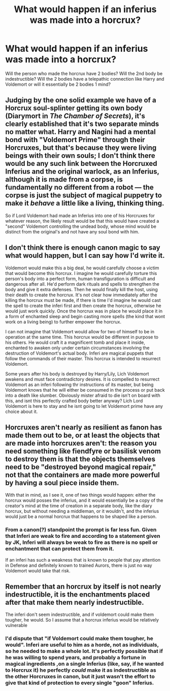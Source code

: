 #+TITLE: What would happen if an inferius was made into a horcrux?

* What would happen if an inferius was made into a horcrux?
:PROPERTIES:
:Author: IamZwrgbz
:Score: 7
:DateUnix: 1576878451.0
:DateShort: 2019-Dec-21
:FlairText: Discussion
:END:
Will the person who made the horcrux have 2 bodies? Will the 2nd body be indestructible? Will the 2 bodies have a telepathic connection like Harry and Voldemort or will it essentially be 2 bodies 1 mind?


** Judging by the one solid example we have of a Horcrux soul-splinter getting its own body (Diarymort in /The Chamber of Secrets/), it's clearly established that it's two separate minds no matter what. Harry and Nagini had a mental bond with "Voldemort Prime" through their Horcruxes, but that's because they were living beings with their own souls; I don't think there would be any such link between the Horcruxed Inferius and the original warlock, as an Inferius, although it is made from a corpse, is fundamentally no different from a robot --- the corpse is just the subject of magical puppetry to make it /behave/ a little like a living, thinking thing.

So if Lord Voldemort had made an Inferius into one of his Horcruxes for whatever reason, the likely result would be that this would have created a "second" Voldemort controlling the undead body, whose mind would be distinct from the original's and not have any soul bond with him.
:PROPERTIES:
:Author: Achille-Talon
:Score: 9
:DateUnix: 1576879634.0
:DateShort: 2019-Dec-21
:END:


** I don't think there is enough canon magic to say what would happen, but I can say how I'd write it.

Voldemort would make this a big deal, he would carefully choose a victim that would become this horcrux. I imagine he would carefully torture this person's body into a perfect form, human transfiguration is difficult and dangerous after all. He'd perform dark rituals and spells to strengthen the body and give it extra defenses. Then he would finally kill the host, using their death to create the horcrux. It's not clear how immediately after the killing the horcrux must be made, if there is time I'd imagine he would cast the spell to create the inferi first and then create the horcrux, otherwise he would just work quickly. Once the horcrux was in place he would place it in a form of enchanted sleep and begin casting more spells (the kind that wont work on a living being) to further empower the horcrux.

I can not imagine that Voldemort would allow for two of himself to be in operation at the same time. This horcrux would be different in purpose to his others. He would craft it a magnificent tomb and place it inside, enchanted to awaken only under certain circumstances involving the destruction of Voldemort's actual body. Inferi are magical puppets that follow the commands of their master. This horcrux is intended to resurrect Voldemort.

Some years after his body is destroyed by Harry/Lily, Lich Voldemort awakens and must face contradictory desires. It is compelled to resurrect Voldemort as an inferi following thr instructions of its master, but being Voldemort knows that he will either be consumed in the process or put back into a death like slumber. Obviously mister afraid to die isn't on board with this, and isnt this perfectly crafted body better anyway? Lich Lord Voldemort is here to stay and he isnt going to let Voldemort prime have any choice about it.
:PROPERTIES:
:Author: Kingsonne
:Score: 5
:DateUnix: 1576890108.0
:DateShort: 2019-Dec-21
:END:


** Horcruxes aren't nearly as resilient as fanon has made them out to be, or at least the objects that are made into horcruxes aren't: the reason you need something like fiendfyre or basilisk venom to destroy them is that the objects themselves need to be "destroyed beyond magical repair," not that the containers are made more powerful by having a soul piece inside them.

With that in mind, as I see it, one of two things would happen: either the horcrux would posses the inferius, and it would essentially be a copy of the creator's mind at the time of creation in a separate body, like the diary horcrux, but without needing a middleman, or it wouldn't, and the inferius would just be a normal horcrux that happens to be shaped like a person.
:PROPERTIES:
:Author: DeliSoupItExplodes
:Score: 2
:DateUnix: 1576940852.0
:DateShort: 2019-Dec-21
:END:

*** From a canon(?) standpoint the prompt is far less fun. Given that Inferi are weak to fire and according to a statement given by JK, Inferi will always be weak to fire as there is no spell or enchantment that can protect them from it.

If an inferi has such a weakness that is known to people that pay attention in Defense and definitely known to trained Aurors, there is just no way Voldemort would take that risk.
:PROPERTIES:
:Author: Kingsonne
:Score: 2
:DateUnix: 1576948428.0
:DateShort: 2019-Dec-21
:END:


** Remember that an horcrux by itself is not nearly indestructible, it is the enchantments placed after that make them nearly indestructible.

The inferi don't seem indestructible, and if voldemort could make them tougher, he would. So I assume that a horcrux inferius would be relatively vulnerable
:PROPERTIES:
:Author: Pandainthecircus
:Score: 0
:DateUnix: 1576886407.0
:DateShort: 2019-Dec-21
:END:

*** I'd dispute that "if Voldemort could make them tougher, he would". Inferi are useful to him as a horde, not as individuals, so he needed to make a whole lot. It's perfectly possible that if he was willing to spend years, and probably a fortune in magical ingredients ,on a single Inferius (like, say, if he wanted to Horcrux it) he perfectly /could/ make it as indestructible as the other Horcruxes in canon, but it just wasn't the effort to give that kind of protection to every single "goon" Inferius.
:PROPERTIES:
:Author: Achille-Talon
:Score: 1
:DateUnix: 1576931484.0
:DateShort: 2019-Dec-21
:END:
